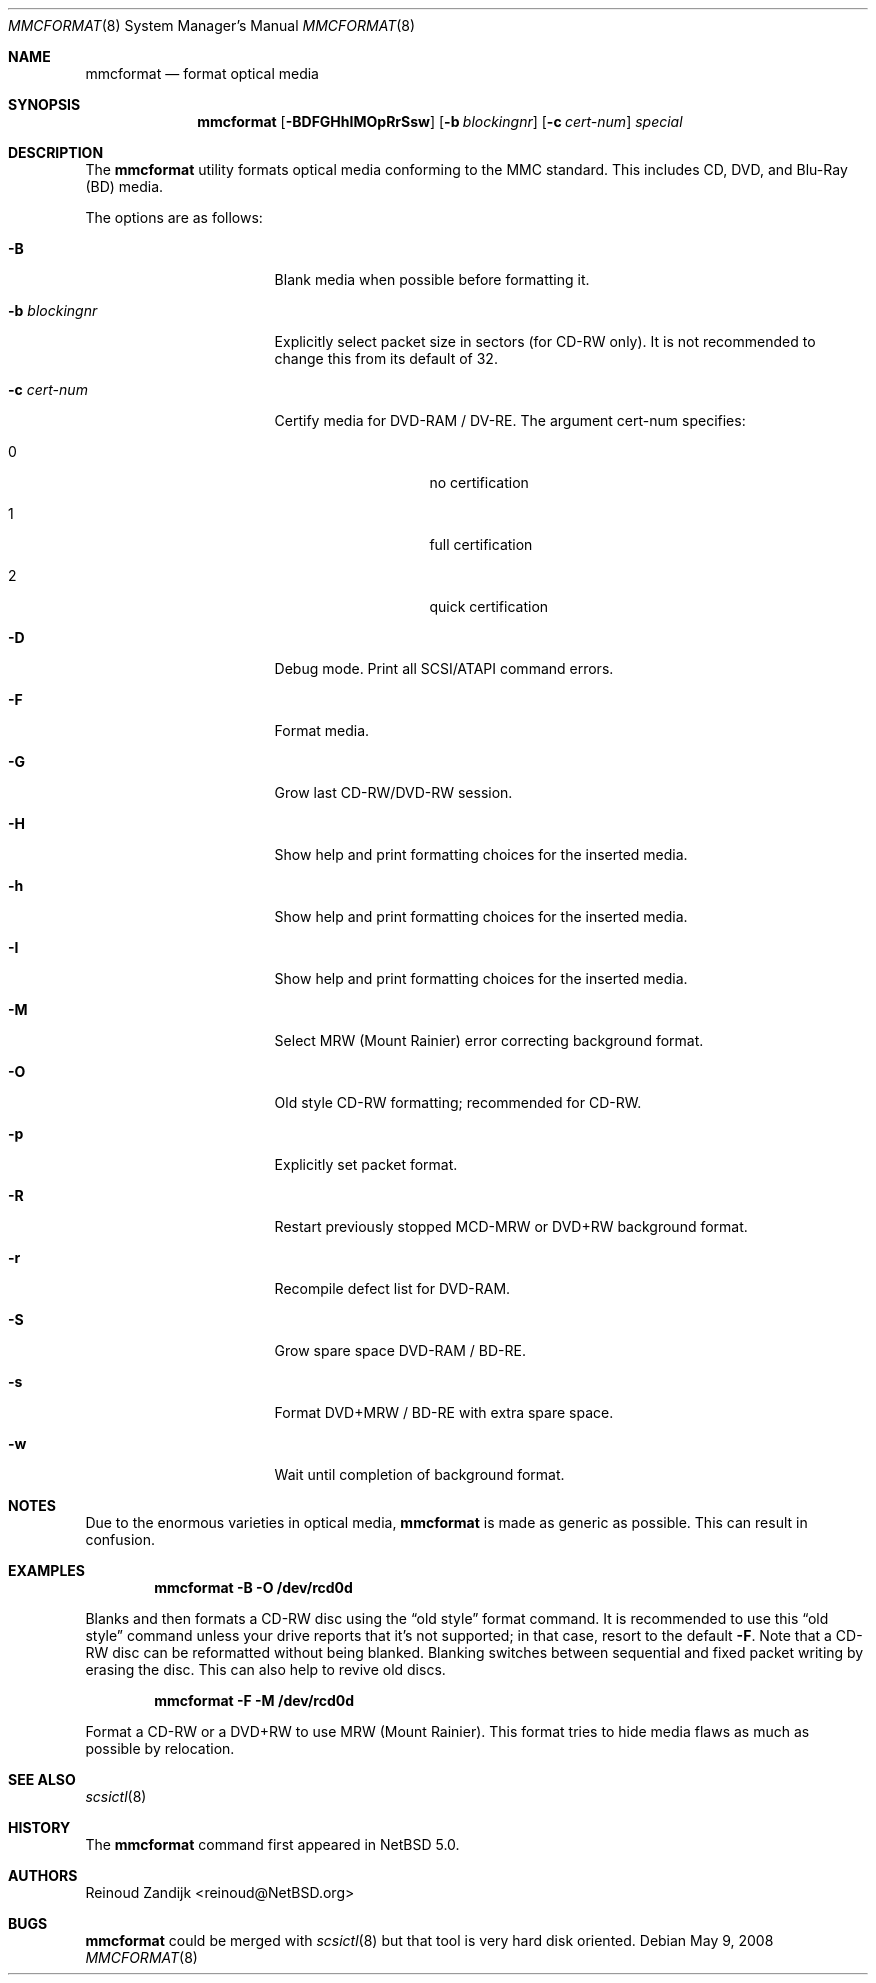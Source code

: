 .\" $NetBSD: mmcformat.8,v 1.1.8.3 2008/11/27 17:05:49 snj Exp $
.\"
.\" Copyright (c) 2008 Reinoud Zandijk
.\" All rights reserved.
.\"
.\" Redistribution and use in source and binary forms, with or without
.\" modification, are permitted provided that the following conditions
.\" are met:
.\" 1. Redistributions of source code must retain the above copyright
.\"    notice, this list of conditions and the following disclaimer.
.\" 2. Redistributions in binary form must reproduce the above copyright
.\"    notice, this list of conditions and the following disclaimer in
.\"    the documentation and/or other materials provided with the
.\"    distribution.
.\"
.\" THIS SOFTWARE IS PROVIDED BY THE AUTHOR(S) ``AS IS'' AND ANY EXPRESS
.\" OR IMPLIED WARRANTIES, INCLUDING, BUT NOT LIMITED TO, THE IMPLIED
.\" WARRANTIES OF MERCHANTABILITY AND FITNESS FOR A PARTICULAR PURPOSE
.\" ARE DISCLAIMED.  IN NO EVENT SHALL THE AUTHOR(S) BE LIABLE FOR ANY
.\" DIRECT, INDIRECT, INCIDENTAL, SPECIAL, EXEMPLARY, OR CONSEQUENTIAL
.\" DAMAGES (INCLUDING, BUT NOT LIMITED TO, PROCUREMENT OF SUBSTITUTE
.\" GOODS OR SERVICES; LOSS OF USE, DATA, OR PROFITS; OR BUSINESS
.\" INTERRUPTION) HOWEVER CAUSED AND ON ANY THEORY OF LIABILITY, WHETHER
.\" IN CONTRACT, STRICT LIABILITY, OR TORT (INCLUDING NEGLIGENCE OR
.\" OTHERWISE) ARISING IN ANY WAY OUT OF THE USE OF THIS SOFTWARE, EVEN
.\" IF ADVISED OF THE POSSIBILITY OF SUCH DAMAGE.
.\"
.\"
.Dd May 9, 2008
.Dt MMCFORMAT 8
.Os
.Sh NAME
.Nm mmcformat
.Nd format optical media
.Sh SYNOPSIS
.Nm
.Op Fl BDFGHhIMOpRrSsw
.Op Fl b Ar blockingnr
.Op Fl c Ar cert-num
.\" .Op X format is not implemented yet
.Ar special
.Sh DESCRIPTION
The
.Nm
utility formats optical media conforming to the MMC standard.
This includes CD, DVD, and Blu-Ray (BD) media.
.Pp
The options are as follows:
.Bl -tag -width XbXblockingnrXX
.It Fl B
Blank media when possible before formatting it.
.It Fl b Ar blockingnr
Explicitly select packet size in sectors
.Pq for CD-RW only .
It is not recommended to change this from its default of 32.
.It Fl c Ar cert-num
Certify media for DVD-RAM / DV-RE.
The argument cert-num specifies:
.Bl -tag -offset indent
.It 0
no certification
.It 1
full certification
.It 2
quick certification
.El
.It Fl D
Debug mode.
Print all SCSI/ATAPI command errors.
.It Fl F
Format media.
.It Fl G
Grow last CD-RW/DVD-RW session.
.It Fl H
Show help and print formatting choices for the inserted media.
.It Fl h
Show help and print formatting choices for the inserted media.
.It Fl I
Show help and print formatting choices for the inserted media.
.It Fl M
Select MRW (Mount Rainier) error correcting background format.
.It Fl O
Old style CD-RW formatting; recommended for CD-RW.
.It Fl p
Explicitly set packet format.
.It Fl R
Restart previously stopped MCD-MRW or DVD+RW background format.
.It Fl r
Recompile defect list for DVD-RAM.
.It Fl S
Grow spare space DVD-RAM / BD-RE.
.It Fl s
Format DVD+MRW / BD-RE with extra spare space.
.It Fl w
Wait until completion of background format.
.El
.Sh NOTES
Due to the enormous varieties in optical media,
.Nm
is made as generic as possible.
This can result in confusion.
.Sh EXAMPLES
.Dl Ic mmcformat -B -O /dev/rcd0d
.Pp
Blanks and then formats a CD-RW disc using the
.Dq old style
format command.
It is recommended to use this
.Dq old style
command unless your drive reports that it's not supported; in that case, resort
to the default
.Fl F .
Note that a CD-RW disc can be reformatted without being blanked.
Blanking switches between sequential and fixed packet writing by
erasing the disc.
This can also help to revive old discs.
.Pp
.Dl Ic mmcformat -F -M /dev/rcd0d
.Pp
Format a CD-RW or a DVD+RW to use MRW (Mount Rainier).
This format tries to hide media flaws as much as possible by
relocation.
.Sh SEE ALSO
.Xr scsictl 8
.Sh HISTORY
The
.Nm
command first appeared in
.Nx 5.0 .
.Sh AUTHORS
.An Reinoud Zandijk Aq reinoud@NetBSD.org
.Sh BUGS
.Nm
could be merged with
.Xr scsictl 8
but that tool is very hard disk oriented.
